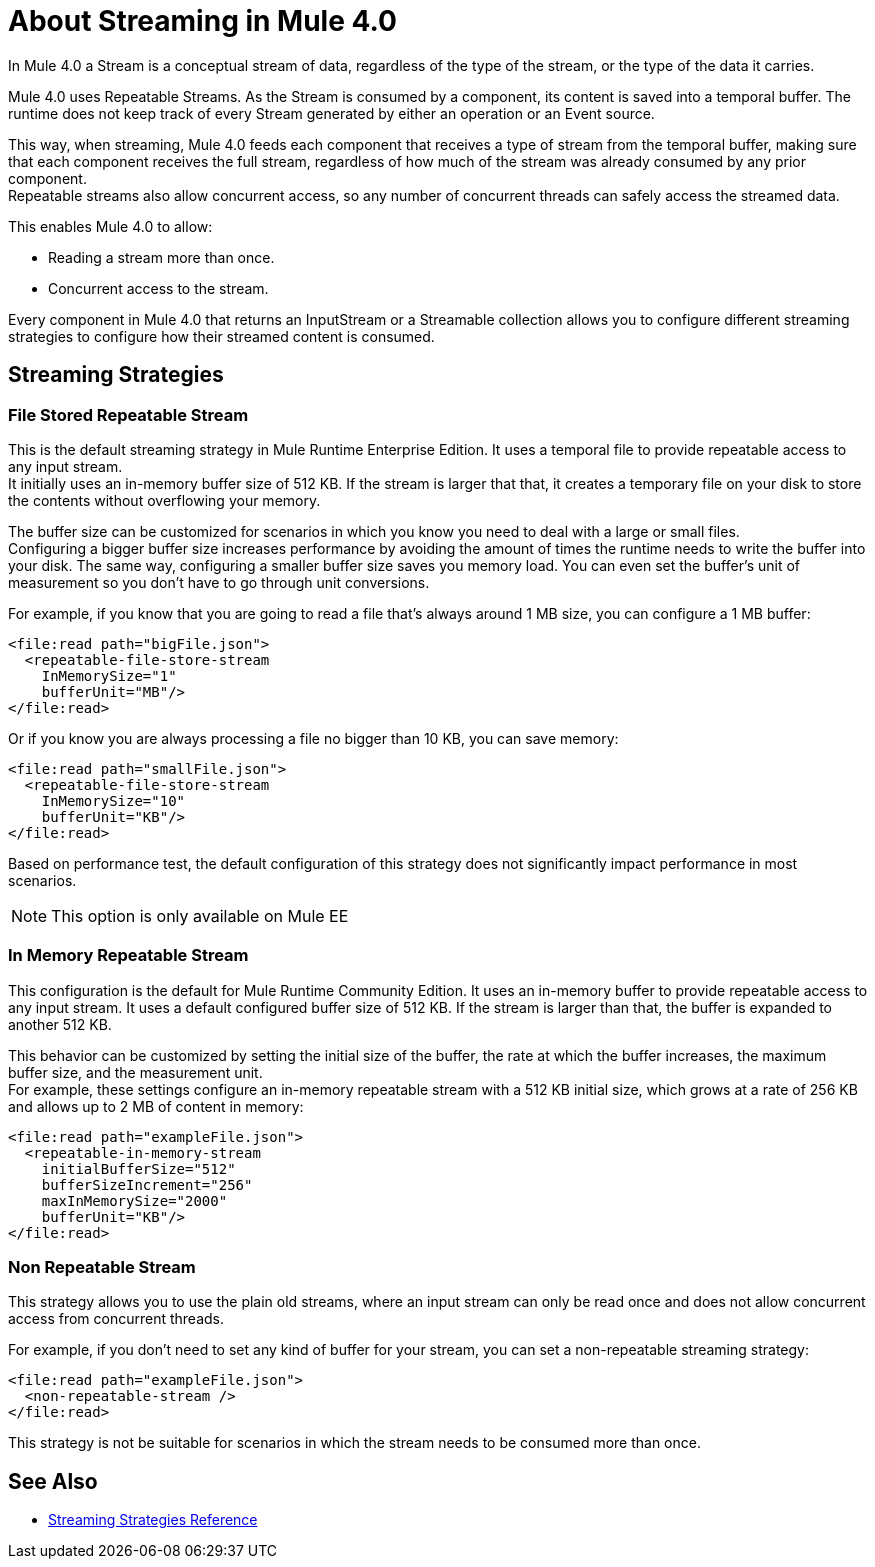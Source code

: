= About Streaming in Mule 4.0

In Mule 4.0 a Stream is a conceptual stream of data, regardless of the type of the stream, or the type of the data it carries.

Mule 4.0 uses Repeatable Streams. As the Stream is consumed by a component, its content is saved into a temporal buffer. The runtime does not keep track of every Stream generated by either an operation or an Event source.

This way, when streaming, Mule 4.0 feeds each component that receives a type of stream from the temporal buffer, making sure that each component receives the full stream, regardless of how much of the stream was already consumed by any prior component. +
Repeatable streams also allow concurrent access, so any number of concurrent threads can safely access the streamed data.

This enables Mule 4.0 to allow:

* Reading a stream more than once.
* Concurrent access to the stream.

Every component in Mule 4.0 that returns an InputStream or a Streamable collection allows you to configure different streaming strategies to configure how their streamed content is consumed.

== Streaming Strategies

=== File Stored Repeatable Stream

This is the default streaming strategy in Mule Runtime Enterprise Edition. It uses a temporal file to provide repeatable access to any input stream. +
It initially uses an in-memory buffer size of 512 KB. If the stream is larger that that, it creates a temporary file on your disk to store the contents without overflowing your memory.

The buffer size can be customized for scenarios in which you know you need to deal with a large or small files. +
Configuring a bigger buffer size increases performance by avoiding the amount of times the runtime needs to write the buffer into your disk. The same way, configuring a smaller buffer size saves you memory load. You can even set the buffer's unit of measurement so you don't have to go through unit conversions.

For example, if you know that you are going to read a file that's always around 1 MB size, you can configure a 1 MB buffer:

[source,xml,linenums]
----
<file:read path="bigFile.json">
  <repeatable-file-store-stream
    InMemorySize="1"
    bufferUnit="MB"/>
</file:read>
----

Or if you know you are always processing a file no bigger than 10 KB, you can save memory:

[source,xml,linenums]
----
<file:read path="smallFile.json">
  <repeatable-file-store-stream
    InMemorySize="10"
    bufferUnit="KB"/>
</file:read>
----

Based on performance test, the default configuration of this strategy does not significantly impact performance in most scenarios.

[NOTE]
This option is only available on Mule EE

=== In Memory Repeatable Stream

This configuration is the default for Mule Runtime Community Edition. It uses an in-memory buffer to provide repeatable access to any input stream. It uses a default configured buffer size of 512 KB. If the stream is larger than that, the buffer is expanded to another 512 KB.

This behavior can be customized by setting the initial size of the buffer, the rate at which the buffer increases, the maximum buffer size, and the measurement unit. +
For example, these settings configure an in-memory repeatable stream with a 512 KB initial size, which grows at a rate of 256 KB and allows up to 2 MB of content in memory:

[source,xml,linenums]
----
<file:read path="exampleFile.json">
  <repeatable-in-memory-stream
    initialBufferSize="512"
    bufferSizeIncrement="256"
    maxInMemorySize="2000"
    bufferUnit="KB"/>
</file:read>
----


=== Non Repeatable Stream

This strategy allows you to use the plain old streams, where an input stream can only be read once and does not allow concurrent access from concurrent threads.

For example, if you don't need to set any kind of buffer for your stream, you can set a non-repeatable streaming strategy:

[source,xml,linenums]
----

<file:read path="exampleFile.json">
  <non-repeatable-stream />
</file:read>

----

This strategy is not be suitable for scenarios in which the stream needs to be consumed more than once.


== See Also

* link:/mule-user-guide/v/4.0/streaming-strategies-reference[Streaming Strategies Reference]
